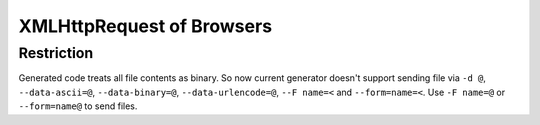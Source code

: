 XMLHttpRequest of Browsers
===============================

Restriction
-------------

Generated code treats all file contents as binary. So now current generator doesn't support sending file via ``-d @``, ``--data-ascii=@``, ``--data-binary=@``, ``--data-urlencode=@``, ``--F name=<`` and ``--form=name=<``. Use ``-F name=@`` or ``--form=name@`` to send files.
